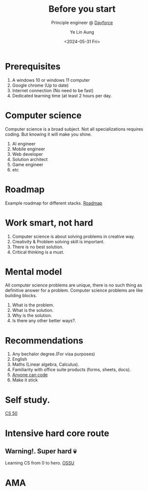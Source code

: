 :REVEAL__PROPERTIES:
#+REVEAL_ROOT: https://cdn.jsdelivr.net/npm/reveal.js
#+REVEAL_THEME: simple
#+REVEAL_REVEAL_JS_VERSION: 4
#+OPTIONS: toc:1 num:nil timestamp:nil reveal_progress:1 reveal_center:nil
#+REVEAL_DEFAULT_SLIDE_BACKGROUND: ./bg.webp
#+REVEAL_HEAD_PREAMBLE: <link href="https://fonts.cdnfonts.com/css/koch-fette-deutsche-schrift" rel="stylesheet">
#+REVEAL_HEAD_PREAMBLE: <link href='http://fonts.googleapis.com/css?family=VT323&display=swap' rel='stylesheet' type='text/css'>
#+REVEAL_EXTRA_CSS: ./custom.css
#+REVEAL_TITLE_SLIDE_BACKGROUND: ./bg.webp
#+REVEAL_TITLE_SLIDE_BACKGROUND_OPACITY: 0.20
#+REVEAL_TITLE_SLIDE_BACKGROUND_POSITION: top
#+REVEAL_DEFAULT_SLIDE_BACKGROUND_POSITION: top
#+REVEAL_DEFAULT_SLIDE_BACKGROUND_OPACITY: 0.20
#+REVEAL_TOC_SLIDE_BACKGROUND: ./bg.webp
#+REVEAL_TOC_SLIDE_BACKGROUND_OPACITY: 0.20
#+REVEAL_TOC_SLIDE_BACKGROUND_POSITION: top
#+REVEAL_BACKGROUND: #FFFFFF
:END:
#+TITLE: Before you start
#+AUTHOR: Ye Lin Aung
#+DATE: <2024-05-31 Fri>
#+SUBTITLE: Principle engineer @ [[https://dayforce.com][Dayforce]]
* Prerequisites
#+ATTR_REVEAL: :frag (roll-in)
1) A windows 10 or windows 11 computer
2) Google chrome (Up to date)
3) Internet connection (No need to be fast)
4) Dedicated learning time (at least 2 hours per day.
* Computer science
Computer science is a broad subject.
Not all specializations requires coding. But knowing it will make you shine.
#+ATTR_REVEAL: :frag (roll-in)
1) AI engineer
2) Mobile engineer
3) Web developer
4) Solution architect
5) Game engineer
6. etc
#+ATTR_REVEAL: :frag (roll-in)
* Roadmap
Example roadmap for different stacks.
[[https://roadmap.sh/][Roadmap]]
* Work smart, not hard
#+ATTR_REVEAL: :frag (roll-in)
1) Computer science is about solving problems in creative way.
2) Creativity & Problem solving skill is important.
3) There is no best solution.
4) Critical thinking is a must.
* Mental model
All computer science problems are unique, there is no such thing as definitive answer for a problem. Computer science problems are like building blocks.
#+ATTR_REVEAL: :frag (roll-in)
1) What is the problem.
2) What is the solution.
3) Why is the solution.
4) Is there any other better ways?.
* Recommendations
#+ATTR_REVEAL: :frag (roll-in)
1) Any bechalor degree.(For visa purposes)
2) English
3) Maths (Linear algebra, Calculus).
4) Familiarity with office suite products (forms, sheets, docs).
5) [[https://www.youtube.com/watch?v=nKIu9yen5)c][Anyone can code]]
6) Make it stick 
* Self study.
[[https://pll.harvard.edu/course/cs50-introduction-computer-science][CS 50]]
* Intensive hard core route
** Warning!. Super hard 💀
Learning CS from 0 to hero.
[[https://github.com/ossu/computer-science][OSSU]]
* AMA


  

